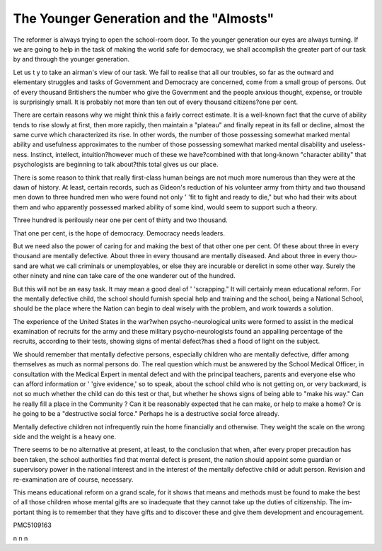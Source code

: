 The Younger Generation and the "Almosts"
=========================================

.. Admonition:: About the Author
    Dr. Helen MacMurchy, Chief, Child Welfare Division, Department of Health, Ottawa, Canada.

The reformer is always trying to open the school-room door. To the younger
generation our eyes are always turning. If we are going to help in the task of
making the world safe for democracy, we shall accomplish the greater part of our
task by and through the younger generation.

Let us t y to take an airman's view of our task. We fail to realise that all our
troubles, so far as the outward and elementary struggles and tasks of Government
and Democracy are concerned, come from a small group of persons. Out of every
thousand Britishers the number who give the Government and the people anxious
thought, expense, or trouble is surprisingly small. It is probably not more than
ten out of every thousand citizens?one per cent.

There are certain reasons why we might think this a fairly correct estimate.
It is a well-known fact that the curve of ability tends to rise slowly at first, then
more rapidly, then maintain a "plateau" and finally repeat in its fall or decline,
almost the same curve which characterized its rise. In other words, the number
of those possessing somewhat marked mental ability and usefulness approximates
to the number of those possessing somewhat marked mental disability and useless-
ness. Instinct, intellect, intuition?however much of these we have?combined
with that long-known "character ability" that psychologists are beginning to
talk about?this total gives us our place.

There is some reason to think that really first-class human beings are not
much more numerous than they were at the dawn of history. At least, certain
records, such as Gideon's reduction of his volunteer army from thirty and two
thousand men down to three hundred men who were found not only ' 'fit to fight
and ready to die," but who had their wits about them and who apparently
possessed marked ability of some kind, would seem to support such a theory.

Three hundred is perilously near one per cent of thirty and two thousand.

That one per cent, is the hope of democracy. Democracy needs leaders.

But we need also the power of caring for and making the best of that other one
per cent. Of these about three in every thousand are mentally defective. About
three in every thousand are mentally diseased. And about three in every thou-
sand are what we call criminals or unemployables, or else they are incurable or
derelict in some other way. Surely the other ninety and nine can take care of the
one wanderer out of the hundred.

But this will not be an easy task. It may mean a good deal of ' 'scrapping."
It will certainly mean educational reform. For the mentally defective child, the
school should furnish special help and training and the school, being a National
School, should be the place where the Nation can begin to deal wisely with the
problem, and work towards a solution.

The experience of the United States in the war?when psycho-neurological
units were formed to assist in the medical examination of recruits for the army
and these military psycho-neurologists found an appalling percentage of the
recruits, according to their tests, showing signs of mental defect?has shed a flood
of light on the subject.

We should remember that mentally defective persons, especially children
who are mentally defective, differ among themselves as much as normal persons
do. The real question which must be answered by the School Medical Officer, in
consultation with the Medical Expert in mental defect and with the principal
teachers, parents and everyone else who can afford information or ' 'give evidence,'
so to speak, about the school child who is not getting on, or very backward, is
not so much whether the child can do this test or that, but whether he shows signs
of being able to "make his way." Can he really fill a place in the Community ?
Can it be reasonably expected that he can make, or help to make a home? Or is
he going to be a "destructive social force." Perhaps he is a destructive social
force already.

Mentally defective children not infrequently ruin the home financially and
otherwise. They weight the scale on the wrong side and the weight is a heavy
one.

There seems to be no alternative at present, at least, to the conclusion that
when, after every proper precaution has been taken, the school authorities
find that mental defect is present, the nation should appoint some guardian or
supervisory power in the national interest and in the interest of the mentally
defective child or adult person. Revision and re-examination are of course,
necessary.

This means educational reform on a grand scale, for it shows that means and
methods must be found to make the best of all those children whose mental gifts
are so inadequate that they cannot take up the duties of citizenship. The im-
portant thing is to remember that they have gifts and to discover these and give
them development and encouragement.

PMC5109163

n
n
n